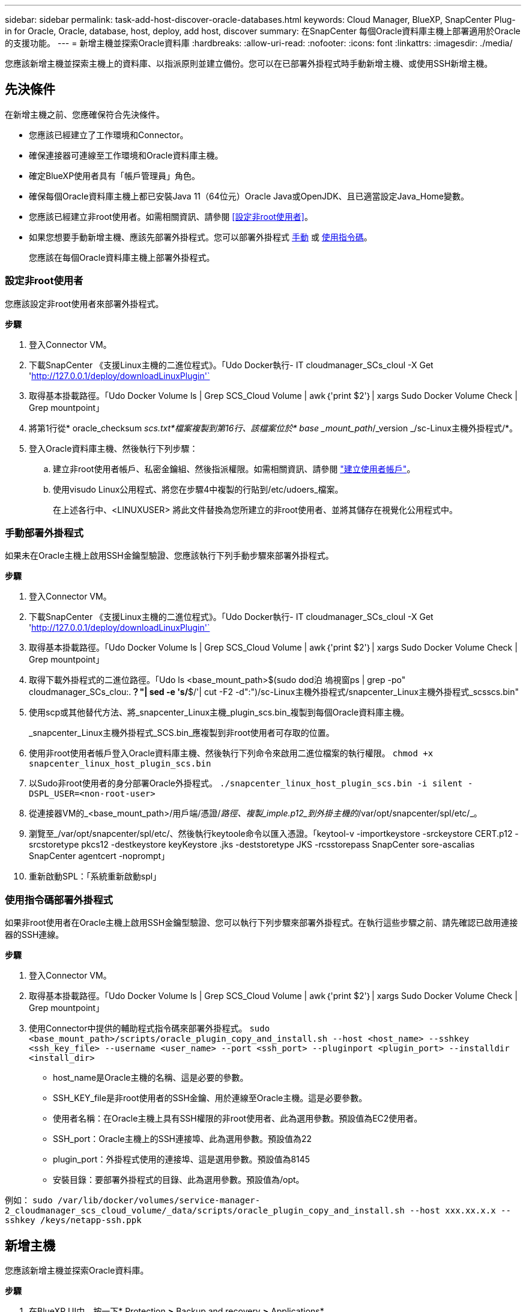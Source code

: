 ---
sidebar: sidebar 
permalink: task-add-host-discover-oracle-databases.html 
keywords: Cloud Manager, BlueXP, SnapCenter Plug-in for Oracle, Oracle, database, host, deploy, add host, discover 
summary: 在SnapCenter 每個Oracle資料庫主機上部署適用於Oracle的支援功能。 
---
= 新增主機並探索Oracle資料庫
:hardbreaks:
:allow-uri-read: 
:nofooter: 
:icons: font
:linkattrs: 
:imagesdir: ./media/


[role="lead"]
您應該新增主機並探索主機上的資料庫、以指派原則並建立備份。您可以在已部署外掛程式時手動新增主機、或使用SSH新增主機。



== 先決條件

在新增主機之前、您應確保符合先決條件。

* 您應該已經建立了工作環境和Connector。
* 確保連接器可連線至工作環境和Oracle資料庫主機。
* 確定BlueXP使用者具有「帳戶管理員」角色。
* 確保每個Oracle資料庫主機上都已安裝Java 11（64位元）Oracle Java或OpenJDK、且已適當設定Java_Home變數。
* 您應該已經建立非root使用者。如需相關資訊、請參閱 <<設定非root使用者>>。
* 如果您想要手動新增主機、應該先部署外掛程式。您可以部署外掛程式 <<手動部署外掛程式,手動>> 或 <<使用指令碼部署外掛程式,使用指令碼>>。
+
您應該在每個Oracle資料庫主機上部署外掛程式。





=== 設定非root使用者

您應該設定非root使用者來部署外掛程式。

*步驟*

. 登入Connector VM。
. 下載SnapCenter 《支援Linux主機的二進位程式》。「Udo Docker執行- IT cloudmanager_SCs_cloul -X Get 'http://127.0.0.1/deploy/downloadLinuxPlugin'`[]
. 取得基本掛載路徑。「Udo Docker Volume ls | Grep SCS_Cloud Volume | awk｛'print $2'｝| xargs Sudo Docker Volume Check | Grep mountpoint」
. 將第1行從* oracle_checksum _scs.txt*檔案複製到第16行、該檔案位於* base _mount_path_/_version _/sc-Linux主機外掛程式/*。
. 登入Oracle資料庫主機、然後執行下列步驟：
+
.. 建立非root使用者帳戶、私密金鑰組、然後指派權限。如需相關資訊、請參閱 https://docs.aws.amazon.com/AWSEC2/latest/UserGuide/managing-users.html#create-user-account["建立使用者帳戶"^]。
.. 使用visudo Linux公用程式、將您在步驟4中複製的行貼到/etc/udoers_檔案。
+
在上述各行中、<LINUXUSER> 將此文件替換為您所建立的非root使用者、並將其儲存在視覺化公用程式中。







=== 手動部署外掛程式

如果未在Oracle主機上啟用SSH金鑰型驗證、您應該執行下列手動步驟來部署外掛程式。

*步驟*

. 登入Connector VM。
. 下載SnapCenter 《支援Linux主機的二進位程式》。「Udo Docker執行- IT cloudmanager_SCs_cloul -X Get 'http://127.0.0.1/deploy/downloadLinuxPlugin'`[]
. 取得基本掛載路徑。「Udo Docker Volume ls | Grep SCS_Cloud Volume | awk｛'print $2'｝| xargs Sudo Docker Volume Check | Grep mountpoint」
. 取得下載外掛程式的二進位路徑。「Udo ls <base_mount_path>$(sudo dod泊 塢視窗ps | grep -po" cloudmanager_SCs_clou:.*？"| sed -e 's/*$/'| cut -F2 -d":")/sc-Linux主機外掛程式/snapcenter_Linux主機外掛程式_scsscs.bin"
. 使用scp或其他替代方法、將_snapcenter_Linux主機_plugin_scs.bin_複製到每個Oracle資料庫主機。
+
_snapcenter_Linux主機外掛程式_SCS.bin_應複製到非root使用者可存取的位置。

. 使用非root使用者帳戶登入Oracle資料庫主機、然後執行下列命令來啟用二進位檔案的執行權限。
`chmod +x snapcenter_linux_host_plugin_scs.bin`
. 以Sudo非root使用者的身分部署Oracle外掛程式。
`./snapcenter_linux_host_plugin_scs.bin -i silent -DSPL_USER=<non-root-user>`
. 從連接器VM的_<base_mount_path>/用戶端/憑證/_路徑、複製_imple.p12_到外掛主機的_/var/opt/snapcenter/spl/etc/_。
. 瀏覽至_/var/opt/snapcenter/spl/etc/、然後執行keytoole命令以匯入憑證。「keytool-v -importkeystore -srckeystore CERT.p12 -srcstoretype pkcs12 -destkeystore keyKeystore .jks -deststoretype JKS -rcsstorepass SnapCenter sore-ascalias SnapCenter agentcert -noprompt」
. 重新啟動SPL：「系統重新啟動spl」




=== 使用指令碼部署外掛程式

如果非root使用者在Oracle主機上啟用SSH金鑰型驗證、您可以執行下列步驟來部署外掛程式。在執行這些步驟之前、請先確認已啟用連接器的SSH連線。

*步驟*

. 登入Connector VM。
. 取得基本掛載路徑。「Udo Docker Volume ls | Grep SCS_Cloud Volume | awk｛'print $2'｝| xargs Sudo Docker Volume Check | Grep mountpoint」
. 使用Connector中提供的輔助程式指令碼來部署外掛程式。
`sudo <base_mount_path>/scripts/oracle_plugin_copy_and_install.sh --host <host_name> --sshkey <ssh_key_file> --username <user_name> --port <ssh_port> --pluginport <plugin_port> --installdir <install_dir>`
+
** host_name是Oracle主機的名稱、這是必要的參數。
** SSH_KEY_file是非root使用者的SSH金鑰、用於連線至Oracle主機。這是必要參數。
** 使用者名稱：在Oracle主機上具有SSH權限的非root使用者、此為選用參數。預設值為EC2使用者。
** SSH_port：Oracle主機上的SSH連接埠、此為選用參數。預設值為22
** plugin_port：外掛程式使用的連接埠、這是選用參數。預設值為8145
** 安裝目錄：要部署外掛程式的目錄、此為選用參數。預設值為/opt。




例如：
`sudo /var/lib/docker/volumes/service-manager-2_cloudmanager_scs_cloud_volume/_data/scripts/oracle_plugin_copy_and_install.sh --host xxx.xx.x.x --sshkey /keys/netapp-ssh.ppk`



== 新增主機

您應該新增主機並探索Oracle資料庫。

*步驟*

. 在BlueXP UI中、按一下* Protection *>* Backup and recovery *>* Applications*。
. 按一下「探索應用程式」。
. 選取* Cloud Native *、然後按一下* Next*。
+
我們建立了一個具有「_SURFSystem_ SnapCenter 」角色的服務帳戶、以針對此帳戶中的所有使用者執行排程的資料保護作業。

+
** 按一下*帳戶*>*管理帳戶*>*成員*以檢視服務帳戶。
+

NOTE: 服務帳戶（_SnapCenter-account-<accounttid>_）用於執行排程的備份作業。切勿刪除服務帳戶。



. 在「Add Host（新增主機）」頁面中、執行下列其中一項：
+
|===
| 如果您... | 執行此動作... 


 a| 
也已部署外掛程式 <<手動部署外掛程式,手動>> 或 <<使用指令碼部署外掛程式,使用指令碼>>
 a| 
.. 選擇*手動*。
.. 指定部署外掛程式之主機的FQDN或IP位址。
+
請確定連接器可以使用FQDN或IP位址與資料庫主機通訊。

.. 指定外掛程式連接埠。
+
預設連接埠為8145。

.. 選取連接器。
.. 選取核取方塊、確認外掛程式已安裝在主機上
.. 按一下「*探索應用程式*」。




 a| 
想要自動部署外掛程式
 a| 
.. 選擇*使用SSH*。
.. 指定要安裝外掛程式之主機的FQDN或IP位址。
.. 指定使用者名稱（<<設定非root使用者,非root使用者>>）將外掛程式套件複製到主機的方法。
.. 指定SSH和外掛程式連接埠。
+
預設SSH連接埠為22、外掛程式連接埠為8145。

+
您可以在安裝外掛程式之後、關閉應用程式主機上的SSH連接埠。任何其他外掛程式作業都不需要SSH連接埠。

.. 選取連接器。
.. （選用）如果連接器與主機之間未啟用「金鑰較少」驗證、則應指定用於與主機通訊的SSH私密金鑰。
+

NOTE: SSH私密金鑰不會儲存在應用程式的任何位置、也不會用於任何其他作業。

.. 單擊 * 下一步 * 。


|===
+
** 顯示主機上的所有資料庫。如果已停用資料庫的OS驗證、您應該按一下「*設定*」來設定資料庫驗證。如需詳細資訊、請參閱 <<設定Oracle資料庫認證>>。
** 按一下*設定*並選取*主機*以檢視所有主機。按一下「*移除*」移除資料庫主機。
+

NOTE: 檢視特定主機的篩選器無法運作。當您在篩選器中指定主機名稱時、會顯示所有主機。

** 按一下*設定*、然後選取*原則*以檢視預設原則。檢閱預先設定的原則、如果您想要編輯這些原則以符合您的需求、或是建立新的原則。






== 設定Oracle資料庫認證

您應該設定用於在Oracle資料庫上執行資料保護作業的認證資料。

*步驟*

. 如果已停用資料庫的OS驗證、您應該按一下「*設定*」來設定資料庫驗證。
. 指定使用者名稱、密碼及連接埠詳細資料。
+
如果資料庫位於ASM上、您也應該設定ASM設定。

+
Oracle使用者應該擁有Sysdba權限、而ASM使用者應該擁有Sysasm權限。

. 按一下「*設定*」。

